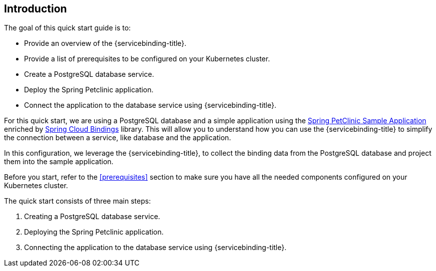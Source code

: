 [#introduction, quickstart]
== Introduction
The goal of this quick start guide is to:

* Provide an overview of the {servicebinding-title}.
* Provide a list of prerequisites to be configured on your Kubernetes cluster.
* Create a PostgreSQL database service.
* Deploy the Spring Petclinic application.
* Connect the application to the database service using {servicebinding-title}.

For this quick start, we are using a PostgreSQL database and a simple application using the https://github.com/spring-projects/spring-petclinic[Spring PetClinic Sample Application] enriched by https://github.com/spring-cloud/spring-cloud-bindings[Spring Cloud Bindings] library. This will allow you to understand how you can use the {servicebinding-title} to simplify the connection between a service, like database and the application.

In this configuration, we leverage the {servicebinding-title}, to collect the binding data from the PostgreSQL database and project them
into the sample application.

Before you start, refer to the xref:#prerequisites[] section to make sure you have all the needed components configured on your Kubernetes cluster.

The quick start consists of three main steps:

. Creating a PostgreSQL database service.
. Deploying the Spring Petclinic application.
. Connecting the application to the database service using {servicebinding-title}.